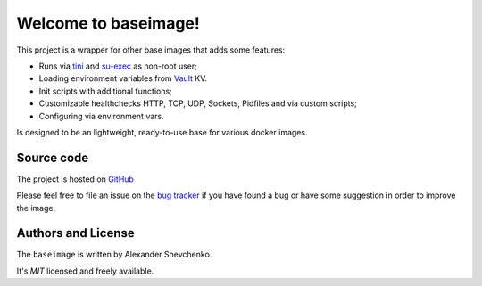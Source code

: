 .. baseimage documentation master file, created by
   sphinx-quickstart on Mon Jul 15 01:14:29 2019.
   You can adapt this file completely to your liking, but it should at least
   contain the root `toctree` directive.

=====================
Welcome to baseimage!
=====================

.. _GitHub: https://github.com/kudato/baseimage

.. _tini: https://github.com/krallin/tini

.. _su-exec: https://github.com/ncopa/su-exec

.. _Vault: https://www.vaultproject.io/docs/secrets/kv/index.html

This project is a wrapper for other base images
that adds some features:

- Runs via tini_ and su-exec_ as non-root user;
- Loading environment variables from Vault_ KV.
- Init scripts with additional functions;
- Customizable healthchecks HTTP, TCP, UDP, Sockets, Pidfiles and via custom scripts;
- Configuring via environment vars.


Is designed to be an lightweight, ready-to-use base for various docker images.


Source code
===========

The project is hosted on GitHub_

Please feel free to file an issue on the `bug tracker
<https://github.com/kudato/baseimage/issues>`_ if you have found a bug
or have some suggestion in order to improve the image.


Authors and License
===================

The ``baseimage`` is written by Alexander Shevchenko.

It's *MIT* licensed and freely available.
